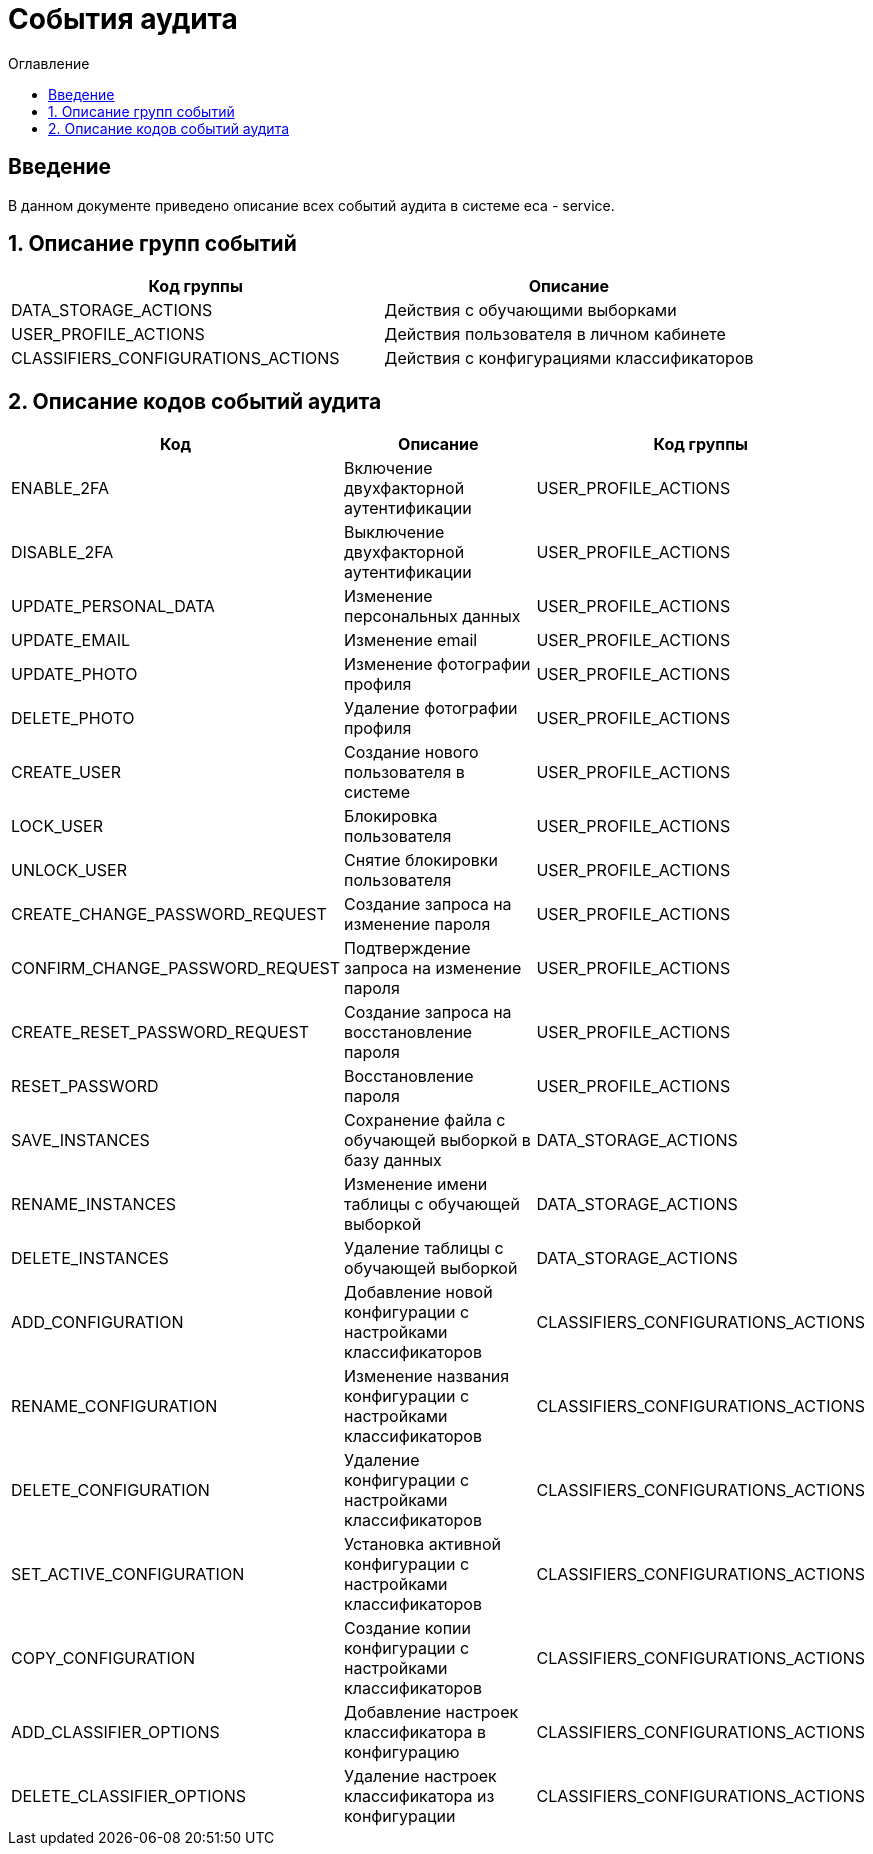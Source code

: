 ﻿= События аудита
:toc:
:toc-title: Оглавление

== Введение

В данном документе приведено описание всех событий аудита в системе eca - service.

== 1. Описание групп событий

[options="header"]
|===
|Код группы|Описание
|DATA_STORAGE_ACTIONS
|Действия с обучающими выборками
|USER_PROFILE_ACTIONS
|Действия пользователя в личном кабинете
|CLASSIFIERS_CONFIGURATIONS_ACTIONS
|Действия с конфигурациями классификаторов
|===

== 2. Описание кодов событий аудита

[options="header"]
|===
|Код|Описание|Код группы
|ENABLE_2FA
|Включение двухфакторной аутентификации
|USER_PROFILE_ACTIONS
|DISABLE_2FA
|Выключение двухфакторной аутентификации
|USER_PROFILE_ACTIONS
|UPDATE_PERSONAL_DATA|
Изменение персональных данных
|USER_PROFILE_ACTIONS
|UPDATE_EMAIL
|Изменение email
|USER_PROFILE_ACTIONS
|UPDATE_PHOTO
|Изменение фотографии профиля
|USER_PROFILE_ACTIONS
|DELETE_PHOTO
|Удаление фотографии профиля
|USER_PROFILE_ACTIONS
|CREATE_USER
|Создание нового пользователя в системе
|USER_PROFILE_ACTIONS
|LOCK_USER
|Блокировка пользователя
|USER_PROFILE_ACTIONS
|UNLOCK_USER
|Снятие блокировки пользователя
|USER_PROFILE_ACTIONS
|CREATE_CHANGE_PASSWORD_REQUEST
|Создание запроса на изменение пароля
|USER_PROFILE_ACTIONS
|CONFIRM_CHANGE_PASSWORD_REQUEST
|Подтверждение запроса на изменение пароля
|USER_PROFILE_ACTIONS
|CREATE_RESET_PASSWORD_REQUEST
|Создание запроса на восстановление пароля
|USER_PROFILE_ACTIONS
|RESET_PASSWORD
|Восстановление пароля
|USER_PROFILE_ACTIONS
|SAVE_INSTANCES
|Сохранение файла с обучающей выборкой в базу данных
|DATA_STORAGE_ACTIONS
|RENAME_INSTANCES
|Изменение имени таблицы с обучающей выборкой
|DATA_STORAGE_ACTIONS
|DELETE_INSTANCES
|Удаление таблицы с обучающей выборкой
|DATA_STORAGE_ACTIONS
|ADD_CONFIGURATION
|Добавление новой конфигурации с настройками классификаторов
|CLASSIFIERS_CONFIGURATIONS_ACTIONS
|RENAME_CONFIGURATION
|Изменение названия конфигурации с настройками классификаторов
|CLASSIFIERS_CONFIGURATIONS_ACTIONS
|DELETE_CONFIGURATION
|Удаление конфигурации с настройками классификаторов
|CLASSIFIERS_CONFIGURATIONS_ACTIONS
|SET_ACTIVE_CONFIGURATION
|Установка активной конфигурации с настройками классификаторов
|CLASSIFIERS_CONFIGURATIONS_ACTIONS
|COPY_CONFIGURATION
|Создание копии конфигурации с настройками классификаторов
|CLASSIFIERS_CONFIGURATIONS_ACTIONS
|ADD_CLASSIFIER_OPTIONS
|Добавление настроек классификатора в конфигурацию
|CLASSIFIERS_CONFIGURATIONS_ACTIONS
|DELETE_CLASSIFIER_OPTIONS
|Удаление настроек классификатора из конфигурации
|CLASSIFIERS_CONFIGURATIONS_ACTIONS
|===
